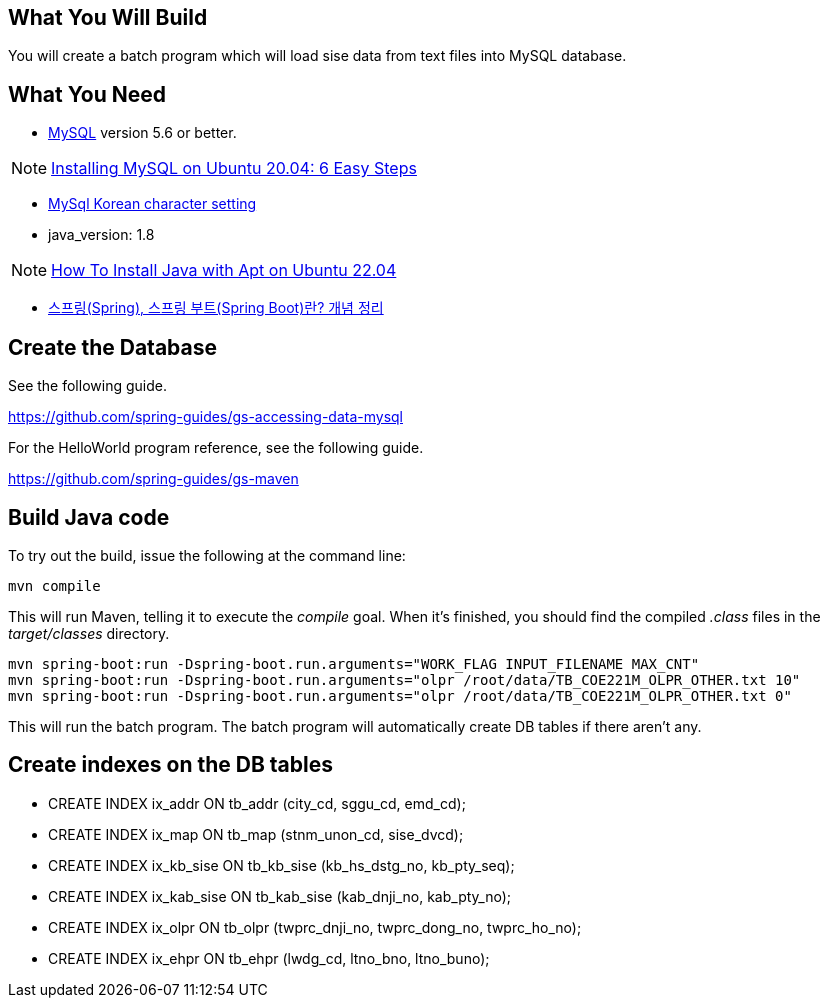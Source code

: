 == What You Will Build

You will create a batch program which will load sise data from text files into MySQL database.

== What You Need

* https://dev.mysql.com/downloads/[MySQL] version 5.6 or better.

NOTE: https://hevodata.com/learn/installing-mysql-on-ubuntu-20-04/[Installing MySQL on Ubuntu 20.04: 6 Easy Steps]

* https://ubasti.tistory.com/4[MySql Korean character setting]

* java_version: 1.8

NOTE: https://www.digitalocean.com/community/tutorials/how-to-install-java-with-apt-on-ubuntu-22-04[How To Install Java with Apt on Ubuntu 22.04]

* https://melonicedlatte.com/2021/07/11/174700.html[스프링(Spring), 스프링 부트(Spring Boot)란? 개념 정리]

== Create the Database

See the following guide. 

https://github.com/spring-guides/gs-accessing-data-mysql

For the HelloWorld program reference, see the following guide.

https://github.com/spring-guides/gs-maven

== Build Java code

To try out the build, issue the following at the command line:

----
mvn compile
----

This will run Maven, telling it to execute the _compile_ goal. When it's finished, you should find the compiled _.class_ files in the _target/classes_ directory.

----
mvn spring-boot:run -Dspring-boot.run.arguments="WORK_FLAG INPUT_FILENAME MAX_CNT"
mvn spring-boot:run -Dspring-boot.run.arguments="olpr /root/data/TB_COE221M_OLPR_OTHER.txt 10"
mvn spring-boot:run -Dspring-boot.run.arguments="olpr /root/data/TB_COE221M_OLPR_OTHER.txt 0"
----

This will run the batch program. The batch program will automatically create DB tables if there aren't any.

== Create indexes on the DB tables
* CREATE INDEX ix_addr ON tb_addr (city_cd, sggu_cd, emd_cd);
* CREATE INDEX ix_map ON tb_map (stnm_unon_cd, sise_dvcd);
* CREATE INDEX ix_kb_sise ON tb_kb_sise (kb_hs_dstg_no, kb_pty_seq);
* CREATE INDEX ix_kab_sise ON tb_kab_sise (kab_dnji_no, kab_pty_no);
* CREATE INDEX ix_olpr ON tb_olpr (twprc_dnji_no, twprc_dong_no, twprc_ho_no);
* CREATE INDEX ix_ehpr ON tb_ehpr (lwdg_cd, ltno_bno, ltno_buno);


